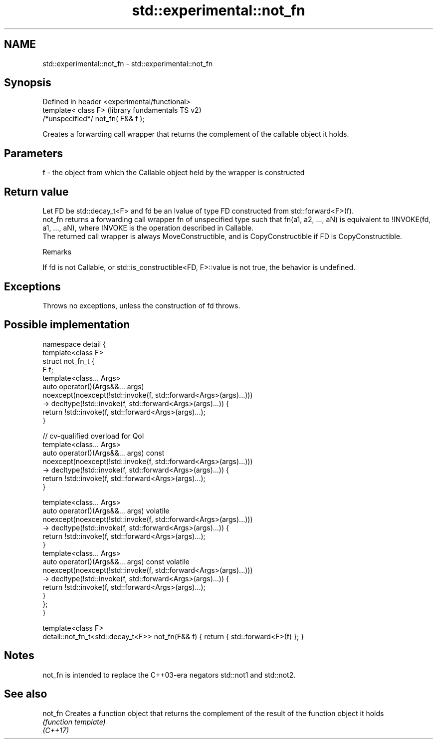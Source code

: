 .TH std::experimental::not_fn 3 "2020.03.24" "http://cppreference.com" "C++ Standard Libary"
.SH NAME
std::experimental::not_fn \- std::experimental::not_fn

.SH Synopsis

  Defined in header <experimental/functional>
  template< class F>                           (library fundamentals TS v2)
  /*unspecified*/ not_fn( F&& f );

  Creates a forwarding call wrapper that returns the complement of the callable object it holds.

.SH Parameters


  f - the object from which the Callable object held by the wrapper is constructed


.SH Return value

  Let FD be std::decay_t<F> and fd be an lvalue of type FD constructed from std::forward<F>(f).
  not_fn returns a forwarding call wrapper fn of unspecified type such that fn(a1, a2, ..., aN) is equivalent to !INVOKE(fd, a1, ..., aN), where INVOKE is the operation described in Callable.
  The returned call wrapper is always MoveConstructible, and is CopyConstructible if FD is CopyConstructible.

  Remarks

  If fd is not Callable, or std::is_constructible<FD, F>::value is not true, the behavior is undefined.

.SH Exceptions

  Throws no exceptions, unless the construction of fd throws.

.SH Possible implementation



    namespace detail {
        template<class F>
        struct not_fn_t {
            F f;
            template<class... Args>
            auto operator()(Args&&... args)
                noexcept(noexcept(!std::invoke(f, std::forward<Args>(args)...)))
                -> decltype(!std::invoke(f, std::forward<Args>(args)...)) {
                return !std::invoke(f, std::forward<Args>(args)...);
            }

            // cv-qualified overload for QoI
            template<class... Args>
            auto operator()(Args&&... args) const
                noexcept(noexcept(!std::invoke(f, std::forward<Args>(args)...)))
                -> decltype(!std::invoke(f, std::forward<Args>(args)...)) {
                return !std::invoke(f, std::forward<Args>(args)...);
            }

            template<class... Args>
            auto operator()(Args&&... args) volatile
                noexcept(noexcept(!std::invoke(f, std::forward<Args>(args)...)))
                -> decltype(!std::invoke(f, std::forward<Args>(args)...)) {
                return !std::invoke(f, std::forward<Args>(args)...);
            }
            template<class... Args>
            auto operator()(Args&&... args) const volatile
                noexcept(noexcept(!std::invoke(f, std::forward<Args>(args)...)))
                -> decltype(!std::invoke(f, std::forward<Args>(args)...)) {
                return !std::invoke(f, std::forward<Args>(args)...);
            }
        };
    }

    template<class F>
    detail::not_fn_t<std::decay_t<F>> not_fn(F&& f) { return { std::forward<F>(f) }; }



.SH Notes

  not_fn is intended to replace the C++03-era negators std::not1 and std::not2.

.SH See also



  not_fn  Creates a function object that returns the complement of the result of the function object it holds
          \fI(function template)\fP
  \fI(C++17)\fP




